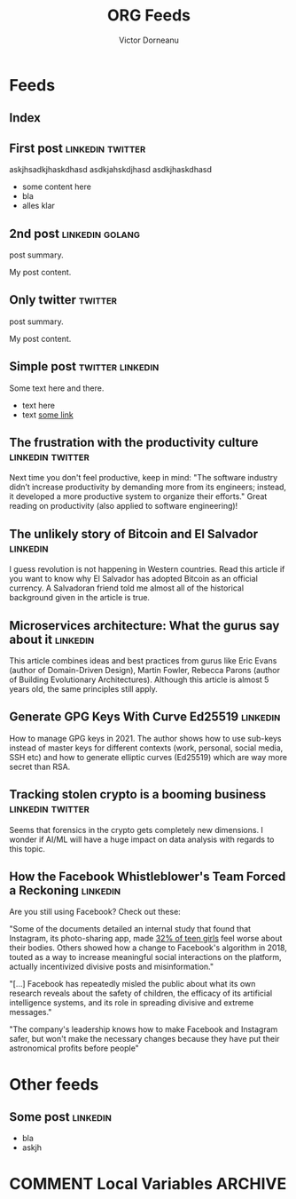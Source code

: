 #+title: ORG Feeds
#+author: Victor Dorneanu
#+startup: indent
#+hugo_base_dir: ../
#+hugo_auto_set_lastmod: t
#+property: header-args :eval never-export

#+macro: zk [[https://brainfck.org/#$1][$2]]
#+macro: bib [[https://brainfck.org/bib.html#$1][$2]]

* Feeds
:PROPERTIES:
:EXPORT_HUGO_SECTION: feeds
:EXPORT_HUGO_WEIGHT: auto
:END:
** Index
:PROPERTIES:
:EXPORT_HUGO_CUSTOM_FRONT_MATTER: :skip true :layout feeds :outputs rss
:EXPORT_FILE_NAME: _index
:END:
** First post                                                                  :linkedin:twitter:
:PROPERTIES:
:EXPORT_FILE_NAME: 2021-first-post
:END:
askjhsadkjhaskdhasd
asdkjahskdjhasd
asdkjhaskdhasd
#+hugo: more
- some content here
- bla
- alles klar
** 2nd post                                                                    :linkedin:golang:
:PROPERTIES:
:EXPORT_FILE_NAME: 2021-2nd-post
:END:
post summary.
#+hugo: more
My post content.
** Only twitter                                                                :twitter:
:PROPERTIES:
:EXPORT_FILE_NAME: 2021-only-twitter
:END:
post summary.
#+hugo: more
My post content.
** Simple post                                                                 :twitter:linkedin:
:PROPERTIES:
:EXPORT_HUGO_CUSTOM_FRONT_MATTER: :posturl https://heise.de
:EXPORT_FILE_NAME: 2021-simple-post
:END:
Some text here and there.
- text here
- text [[https://google.de][some link]]
** The frustration with the productivity culture                               :linkedin:twitter:
:PROPERTIES:
:EXPORT_HUGO_CUSTOM_FRONT_MATTER: :posturl https://www.newyorker.com/culture/office-space/the-frustration-with-productivity-culture/amp
:EXPORT_FILE_NAME: 2021-the-frustration-with-productivity-culture
:END:
 Next time you don't feel productive, keep in mind: "The software industry didn’t increase productivity by demanding more from its engineers; instead, it developed a more productive system to organize their efforts." Great reading on productivity (also applied to software engineering)!
** The unlikely story of Bitcoin and El Salvador                               :linkedin:
:PROPERTIES:
:EXPORT_HUGO_CUSTOM_FRONT_MATTER: :posturl https://bitcoinmagazine.com/.amp/culture/the-polarity-of-bitcoin-in-el-salvador
:EXPORT_FILE_NAME: 2021-the-unlikely-story-of-bitcoin-and-el-salvador
:END:
I guess revolution is not happening in Western countries. Read this article if you want to know why El Salvador has adopted Bitcoin as an official currency.
A Salvadoran friend told me almost all of the historical background given in the article is true.
** Microservices architecture: What the gurus say about it                     :linkedin:
:PROPERTIES:
:TIMESTAMP: <2021-10-06 Wed>
:EXPORT_HUGO_CUSTOM_FRONT_MATTER: :posturl https://herbertograca.com/2017/01/26/microservices-architecture/amp/
:EXPORT_FILE_NAME: 2021-microservices-architecture-what-the-gurus-say-about-it
:END:
This article combines ideas and best practices from gurus like Eric Evans (author of Domain-Driven Design), Martin Fowler, Rebecca Parons (author of Building Evolutionary Architectures). Although this article is almost 5 years old, the same principles still apply.
** Generate GPG Keys With Curve Ed25519                                        :linkedin:
:PROPERTIES:
:TIMESTAMP: <2021-10-19 Tue>
:EXPORT_HUGO_CUSTOM_FRONT_MATTER: :posturl https://digitalneanderthal.com/post/gpg/
:EXPORT_FILE_NAME: 2021-generate-gpg-keys-with-curve-ed25519
:END:
How to manage GPG keys in 2021. The author shows how to use sub-keys instead of master keys
for different contexts (work, personal, social media, SSH etc) and how to generate elliptic curves (Ed25519) which are way more secret than RSA.
** Tracking stolen crypto is a booming business                                :linkedin:twitter:
:PROPERTIES:
:EXPORT_HUGO_CUSTOM_FRONT_MATTER: :posturl https://www.washingtonpost.com/technology/2021/09/22/stolen-crypto/
:EXPORT_FILE_NAME: 2021-tracking-stolen-crypto-is-a-booming-business
:END:
Seems that forensics in the crypto gets completely new dimensions. I wonder if AI/ML will have a huge impact on data analysis with regards to this topic.

** How the Facebook Whistleblower's Team Forced a Reckoning                    :linkedin:
:PROPERTIES:
:TIMESTAMP: <2021-10-30 Sat>
:EXPORT_HUGO_CUSTOM_FRONT_MATTER: :posturl https://time.com/6104899/facebook-reckoning-frances-haugen/?amp=true
:EXPORT_FILE_NAME: 2021-how-the-facebook-whistleblower-s-team-forced-a-reckoning
:END:
Are you still using Facebook? Check out these:

"Some of the documents detailed an internal study that found that Instagram, its photo-sharing app, made [[https://time.com/6098771/instagram-body-image-teen-girls/][32% of teen girls]] feel worse about their bodies. Others showed how a change to Facebook's algorithm in 2018, touted as a way to increase meaningful social interactions on the platform, actually incentivized divisive posts and misinformation."

"[...] Facebook has repeatedly misled the public about what its own research reveals about the safety of children, the efficacy of its artificial intelligence systems, and its role in spreading divisive and extreme messages."

"The company's leadership knows how to make Facebook and Instagram safer, but won't make the necessary changes because they have put their astronomical profits before people"

* Other feeds
:PROPERTIES:
:EXPORT_HUGO_SECTION: others
:EXPORT_HUGO_WEIGHT: auto
:END:
** Some post                                                                   :linkedin:
:PROPERTIES:
:EXPORT_FILE_NAME: 2021-some-post
:END:
- bla
- askjh

* COMMENT Local Variables                                                       :ARCHIVE:
# Local Variables:
# eval: (org-hugo-auto-export-mode)
# End:
